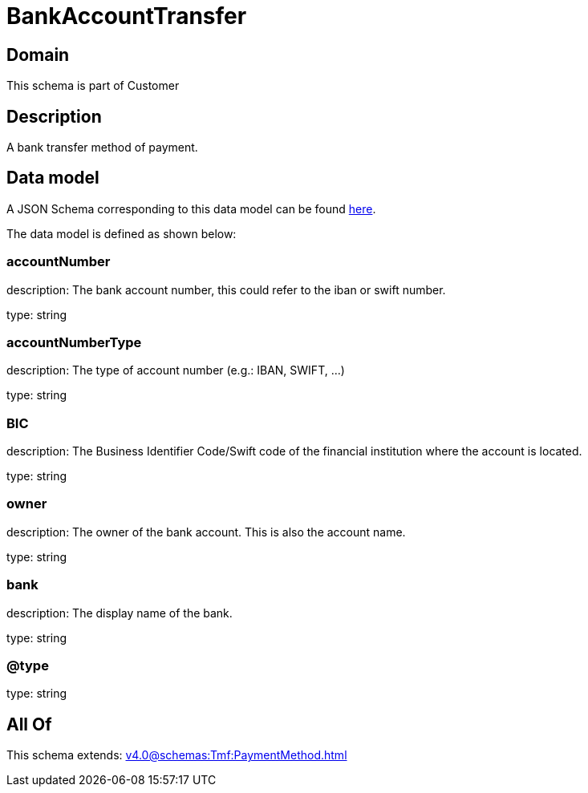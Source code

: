 = BankAccountTransfer

[#domain]
== Domain

This schema is part of Customer

[#description]
== Description

A bank transfer method of payment.


[#data_model]
== Data model

A JSON Schema corresponding to this data model can be found https://tmforum.org[here].

The data model is defined as shown below:


=== accountNumber
description: The bank account number, this could refer to the iban or swift number.

type: string


=== accountNumberType
description: The type of account number (e.g.: IBAN, SWIFT, ...)

type: string


=== BIC
description: The Business Identifier Code/Swift code of the financial institution where the account is located.

type: string


=== owner
description: The owner of the bank account. This is also the account name.

type: string


=== bank
description: The display name of the bank.

type: string


=== @type
type: string


[#all_of]
== All Of

This schema extends: xref:v4.0@schemas:Tmf:PaymentMethod.adoc[]
